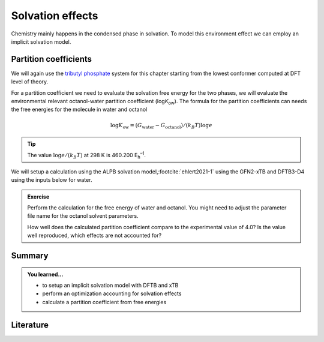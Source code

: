 Solvation effects
=================

Chemistry mainly happens in the condensed phase in solvation.
To model this environment effect we can employ an implicit solvation model.


Partition coefficients
----------------------

We will again use the `tributyl phosphate <https://pubchem.ncbi.nlm.nih.gov/compound/31357>`__ system for this chapter starting from the lowest conformer computed at DFT level of theory.

.. tab-set::

   .. tab-item:: coordinates
      :sync: xyz

      .. literalinclude:: conformers/tbnp/crenso-woctanol.xyz
         :caption: dft-lowest.xyz

   .. tab-item:: image
      :sync: png

      .. image:: conformers/tbnp/crenso-woctanol.png
         :scale: 50%


For a partition coefficient we need to evaluate the solvation free energy for the two phases, we will evaluate the environmental relevant octanol-water partition coefficient (log\ *K*\ :sub:`ow`).
The formula for the partition coefficients can needs the free energies for the molecule in water and octanol

.. math::

   \log K_\text{ow} = (G_\text{water} - G_\text{octanol}) / (k_B T) \log e

.. tip::

   The value :math:`\log e / (k_B T)` at 298 K is 460.200 E\ :sub:`h`\ :sup:`–1`.


We will setup a calculation using the ALPB solvation model,\ :footcite:`ehlert2021-1` using the GFN2-xTB and DFTB3-D4 using the inputs below for water.

.. tab-set::

   .. tab-item:: GFN2-xTB
      :sync: xtb

      .. literalinclude:: solvation/gfn2-xtb-water.hsd
         :caption: dftb_in.hsd
         :language: shell
         :emphasize-lines: 7

   .. tab-item:: DFTB3-D4
      :sync: dftb

      .. literalinclude:: solvation/dftb-3ob-water.hsd
         :caption: dftb_in.hsd
         :language: shell
         :emphasize-lines: 33


.. admonition:: Exercise
   :class: info

   Perform the calculation for the free energy of water and octanol.
   You might need to adjust the parameter file name for the octanol solvent parameters.

   How well does the calculated partition coefficient compare to the experimental value of 4.0?
   Is the value well reproduced, which effects are not accounted for?


Summary
-------

.. admonition:: You learned...
   :class: important

   - to setup an implicit solvation model with DFTB and xTB
   - perform an optimization accounting for solvation effects
   - calculate a partition coefficient from free energies


Literature
----------

.. footbibliography::
